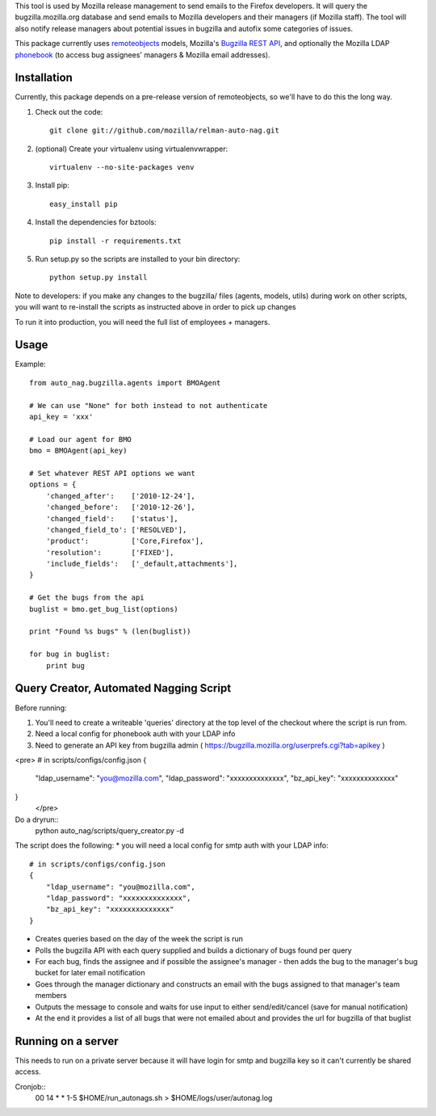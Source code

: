 This tool is used by Mozilla release management to send emails to the Firefox developers. It will query the bugzilla.mozilla.org database and send emails to Mozilla developers and their managers (if Mozilla staff).
The tool will also notify release managers about potential issues in bugzilla and autofix some categories of issues.

This package currently uses `remoteobjects <https://github.com/saymedia/remoteobjects>`_ models, Mozilla's `Bugzilla REST API <https://wiki.mozilla.org/Bugzilla:REST_API>`_, and optionally the Mozilla LDAP `phonebook <https://github.com/mozilla/mobile-phonebook>`_ (to access bug assignees' managers & Mozilla email addresses).


Installation
------------

Currently, this package depends on a pre-release version of remoteobjects, so
we'll have to do this the long way.

#. Check out the code::

    git clone git://github.com/mozilla/relman-auto-nag.git

#. (optional) Create your virtualenv using virtualenvwrapper::

    virtualenv --no-site-packages venv

#. Install pip::

    easy_install pip

#. Install the dependencies for bztools::

    pip install -r requirements.txt

#. Run setup.py so the scripts are installed to your bin directory::

    python setup.py install

Note to developers: if you make any changes to the bugzilla/ files (agents, models, utils) during
work on other scripts, you will want to re-install the scripts as instructed above in order to pick
up changes

To run it into production, you will need the full list of employees + managers.

Usage
----------

Example::

    from auto_nag.bugzilla.agents import BMOAgent

    # We can use "None" for both instead to not authenticate
    api_key = 'xxx'

    # Load our agent for BMO
    bmo = BMOAgent(api_key)

    # Set whatever REST API options we want
    options = {
        'changed_after':    ['2010-12-24'],
        'changed_before':   ['2010-12-26'],
        'changed_field':    ['status'],
        'changed_field_to': ['RESOLVED'],
        'product':          ['Core,Firefox'],
        'resolution':       ['FIXED'],
        'include_fields':   ['_default,attachments'],
    }

    # Get the bugs from the api
    buglist = bmo.get_bug_list(options)

    print "Found %s bugs" % (len(buglist))

    for bug in buglist:
        print bug

Query Creator, Automated Nagging Script
---------------------------------------

Before running::

1. You'll need to create a writeable 'queries' directory at the top level of the checkout where the script is run from.
2. Need a local config for phonebook auth with your LDAP info
3. Need to generate an API key from bugzilla admin ( https://bugzilla.mozilla.org/userprefs.cgi?tab=apikey )

<pre>
# in scripts/configs/config.json
{
  "ldap_username": "you@mozilla.com",
  "ldap_password": "xxxxxxxxxxxxxx",
  "bz_api_key": "xxxxxxxxxxxxxx"
}
 </pre>

Do a dryrun::
    python auto_nag/scripts/query_creator.py -d

The script does the following:
* you will need a local config for smtp auth with your LDAP info::
    # in scripts/configs/config.json
    {
        "ldap_username": "you@mozilla.com",
        "ldap_password": "xxxxxxxxxxxxxx",
        "bz_api_key": "xxxxxxxxxxxxxx"
    }
* Creates queries based on the day of the week the script is run
* Polls the bugzilla API with each query supplied and builds a dictionary of bugs found per query
* For each bug, finds the assignee and if possible the assignee's manager - then adds the bug to the manager's bug bucket for later email notification
* Goes through the manager dictionary and constructs an email with the bugs assigned to that manager's team members
* Outputs the message to console and waits for use input to either send/edit/cancel (save for manual notification)
* At the end it provides a list of all bugs that were not emailed about and provides the url for bugzilla of that buglist


Running on a server
-------------------

This needs to run on a private server because it will have login for smtp and bugzilla key so it can't currently be shared access.

Cronjob::
  00 14 * * 1-5 $HOME/run_autonags.sh > $HOME/logs/user/autonag.log
